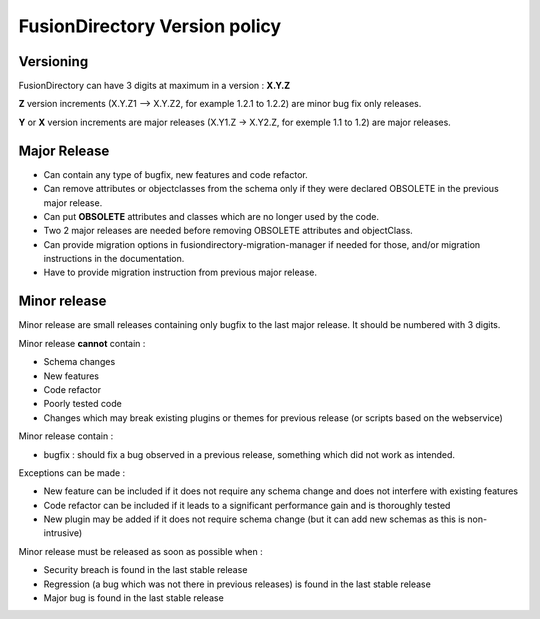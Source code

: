 FusionDirectory Version policy
==============================

Versioning
----------

FusionDirectory can have 3 digits at maximum in a version : **X.Y.Z**

**Z** version increments (X.Y.Z1 –> X.Y.Z2, for example 1.2.1 to 1.2.2) are minor bug fix only releases.

**Y** or **X** version increments are major releases (X.Y1.Z -> X.Y2.Z, for exemple 1.1 to 1.2) are major releases.

Major Release
-------------

* Can contain any type of bugfix, new features and code refactor.
* Can remove attributes or objectclasses from the schema only if they were declared OBSOLETE in the previous major release.
* Can put **OBSOLETE** attributes and classes which are no longer used by the code.
* Two 2 major releases are needed before removing OBSOLETE attributes and objectClass.
* Can provide migration options in fusiondirectory-migration-manager if needed for those, and/or migration instructions in the documentation.
* Have to provide migration instruction from previous major release.

Minor release
-------------

Minor release are small releases containing only bugfix to the last major release. It should be numbered with 3 digits.

Minor release **cannot** contain :

* Schema changes
* New features
* Code refactor
* Poorly tested code
* Changes which may break existing plugins or themes for previous release (or scripts based on the webservice)

Minor release contain :

* bugfix : should fix a bug observed in a previous release, something which did not work as intended.

Exceptions can be made :

* New feature can be included if it does not require any schema change and does not interfere with existing features
* Code refactor can be included if it leads to a significant performance gain and is thoroughly tested
* New plugin may be added if it does not require schema change (but it can add new schemas as this is non-intrusive)

Minor release must be released as soon as possible when :

* Security breach is found in the last stable release
* Regression (a bug which was not there in previous releases) is found in the last stable release
* Major bug is found in the last stable release
